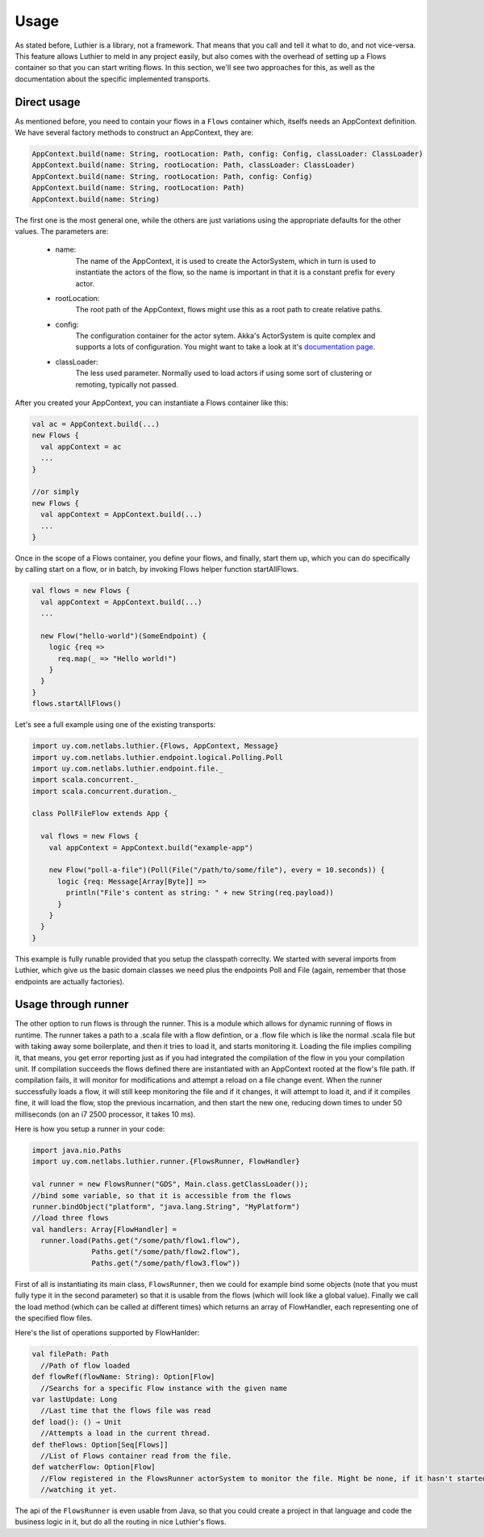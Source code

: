 .. _usage:

=====
Usage
=====

As stated before, Luthier is a library, not a framework. That means that you call and tell it what to do, and not
vice-versa.
This feature allows Luthier to meld in any project easily, but also comes with the overhead of setting up a Flows
container so that you can start writing flows. In this section, we'll see two approaches for this, as well as the
documentation about the specific implemented transports.

Direct usage
============

As mentioned before, you need to contain your flows in a ``Flows`` container which, itselfs needs an AppContext
definition.
We have several factory methods to construct an AppContext, they are:

.. code-block:: scala

  AppContext.build(name: String, rootLocation: Path, config: Config, classLoader: ClassLoader)
  AppContext.build(name: String, rootLocation: Path, classLoader: ClassLoader)
  AppContext.build(name: String, rootLocation: Path, config: Config)
  AppContext.build(name: String, rootLocation: Path)
  AppContext.build(name: String)

The first one is the most general one, while the others are just variations using the appropriate defaults for the
other values. The parameters are:

 * name:
     The name of the AppContext, it is used to create the ActorSystem, which in turn is used to instantiate the
     actors of the flow, so the name is important in that it is a constant prefix for every actor.
 * rootLocation:
     The root path of the AppContext, flows might use this as a root path to create relative paths.
 * config:
     The configuration container for the actor sytem. Akka's ActorSystem is quite complex and supports a lots of
     configuration. You might want to take a look at it's `documentation page <http://doc.akka.io/docs/akka/2.1.1/general/configuration.html>`_.
 * classLoader:
    The less used parameter. Normally used to load actors if using some sort of clustering or remoting, typically not
    passed.

After you created your AppContext, you can instantiate a Flows container like this:

.. code-block:: scala

  val ac = AppContext.build(...)
  new Flows {
    val appContext = ac
    ...
  }

  //or simply
  new Flows {
    val appContext = AppContext.build(...)
    ...
  }

Once in the scope of a Flows container, you define your flows, and finally, start them up, which you can do specifically
by calling start on a flow, or in batch, by invoking Flows helper function startAllFlows.

.. code-block:: scala

  val flows = new Flows {
    val appContext = AppContext.build(...)
    ...

    new Flow("hello-world")(SomeEndpoint) {
      logic {req =>
        req.map(_ => "Hello world!")
      }
    }
  }
  flows.startAllFlows()

Let's see a full example using one of the existing transports:

.. code-block:: scala

  import uy.com.netlabs.luthier.{Flows, AppContext, Message}
  import uy.com.netlabs.luthier.endpoint.logical.Polling.Poll
  import uy.com.netlabs.luthier.endpoint.file._
  import scala.concurrent._
  import scala.concurrent.duration._

  class PollFileFlow extends App {

    val flows = new Flows {
      val appContext = AppContext.build("example-app")

      new Flow("poll-a-file")(Poll(File("/path/to/some/file"), every = 10.seconds)) {
        logic {req: Message[Array[Byte]] =>
          println("File's content as string: " + new String(req.payload))
        }
      }
    }
  }

This example is fully runable provided that you setup the classpath correclty.
We started with several imports from Luthier, which give us the basic domain classes we need plus the endpoints Poll
and File (again, remember that those endpoints are actually factories).

Usage through runner
====================

The other option to run flows is through the runner. This is a module which allows for dynamic running of flows in
runtime.
The runner takes a path to a .scala file with a flow defintion, or a .flow file which is like the normal .scala file
but with taking away some boilerplate, and then it tries to load it, and starts monitoring it.
Loading the file implies compiling it, that means, you get error reporting just as if you had integrated the compilation
of the flow in you your compilation unit. If compilation succeeds the flows defined there are instantiated with an
AppContext rooted at the flow's file path. If compilation fails, it will monitor for modifications and attempt a reload
on a file change event.
When the runner successfully loads a flow, it will still keep monitoring the file and if it changes, it will attempt to
load it, and if it compiles fine, it will load the flow, stop the previous incarnation, and then start the new one,
reducing down times to under 50 milliseconds (on an i7 2500 processor, it takes 10 ms).

Here is how you setup a runner in your code:

.. code-block:: scala

  import java.nio.Paths
  import uy.com.netlabs.luthier.runner.{FlowsRunner, FlowHandler}

  val runner = new FlowsRunner("GDS", Main.class.getClassLoader());
  //bind some variable, so that it is accessible from the flows
  runner.bindObject("platform", "java.lang.String", "MyPlatform")
  //load three flows
  val handlers: Array[FlowHandler] =
    runner.load(Paths.get("/some/path/flow1.flow"),
                Paths.get("/some/path/flow2.flow"),
                Paths.get("/some/path/flow3.flow"))

First of all is instantiating its main class, ``FlowsRunner``, then we could for example bind some objects (note
that you must fully type it in the second parameter) so that it is usable from the flows (which will look like a global
value). Finally we call the load method (which can be called at different times) which returns an array of FlowHandler,
each representing one of the specified flow files.

Here's the list of operations supported by FlowHanlder:

.. code-block:: scala

  val filePath: Path
    //Path of flow loaded
  def flowRef(flowName: String): Option[Flow]
    //Searchs for a specific Flow instance with the given name
  var lastUpdate: Long
    //Last time that the flows file was read
  def load(): () ⇒ Unit
    //Attempts a load in the current thread.
  def theFlows: Option[Seq[Flows]]
    //List of Flows container read from the file.
  def watcherFlow: Option[Flow]
    //Flow registered in the FlowsRunner actorSystem to monitor the file. Might be none, if it hasn't started
    //watching it yet.

The api of the ``FlowsRunner`` is even usable from Java, so that you could create a project in that language
and code the business logic in it, but do all the routing in nice Luthier's flows.